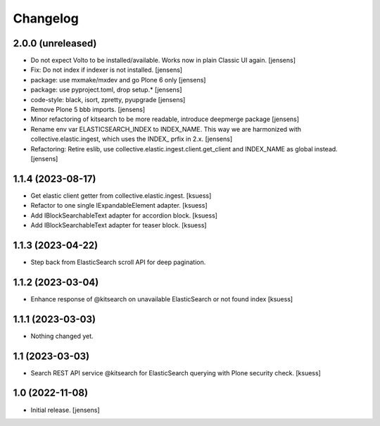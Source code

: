 Changelog
=========


2.0.0 (unreleased)
------------------

- Do not expect Volto to be installed/available.
  Works now in plain Classic UI again. [jensens]
- Fix: Do not index if indexer is not installed. [jensens]
- package: use mxmake/mxdev and go Plone 6 only [jensens]
- package: use pyproject.toml, drop setup.* [jensens]
- code-style: black, isort, zpretty, pyupgrade [jensens]
- Remove Plone 5 bbb imports. [jensens]
- Minor refactoring of kitsearch to be more readable, introduce deepmerge package [jensens]
- Rename env var ELASTICSEARCH_INDEX to INDEX_NAME.
  This way we are harmonized with collective.elastic.ingest, which uses the INDEX_ prfix in 2.x. [jensens]
- Refactoring: Retire eslib, use collective.elastic.ingest.client.get_client and INDEX_NAME as global instead. [jensens]


1.1.4 (2023-08-17)
------------------

- Get elastic client getter from collective.elastic.ingest. [ksuess]
- Refactor to one single IExpandableElement adapter. [ksuess]
- Add IBlockSearchableText adapter for accordion block. [ksuess]
- Add IBlockSearchableText adapter for teaser block. [ksuess]


1.1.3 (2023-04-22)
------------------

- Step back from ElasticSearch scroll API for deep pagination.


1.1.2 (2023-03-04)
------------------

-  Enhance response of @kitsearch on unavailable ElasticSearch or not found index [ksuess]


1.1.1 (2023-03-03)
------------------

- Nothing changed yet.


1.1 (2023-03-03)
----------------

- Search REST API service @kitsearch for ElasticSearch querying with Plone security check. [ksuess]


1.0 (2022-11-08)
----------------

- Initial release.
  [jensens]
